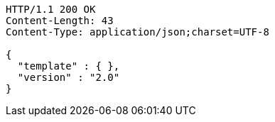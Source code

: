 [source,http,options="nowrap"]
----
HTTP/1.1 200 OK
Content-Length: 43
Content-Type: application/json;charset=UTF-8

{
  "template" : { },
  "version" : "2.0"
}
----